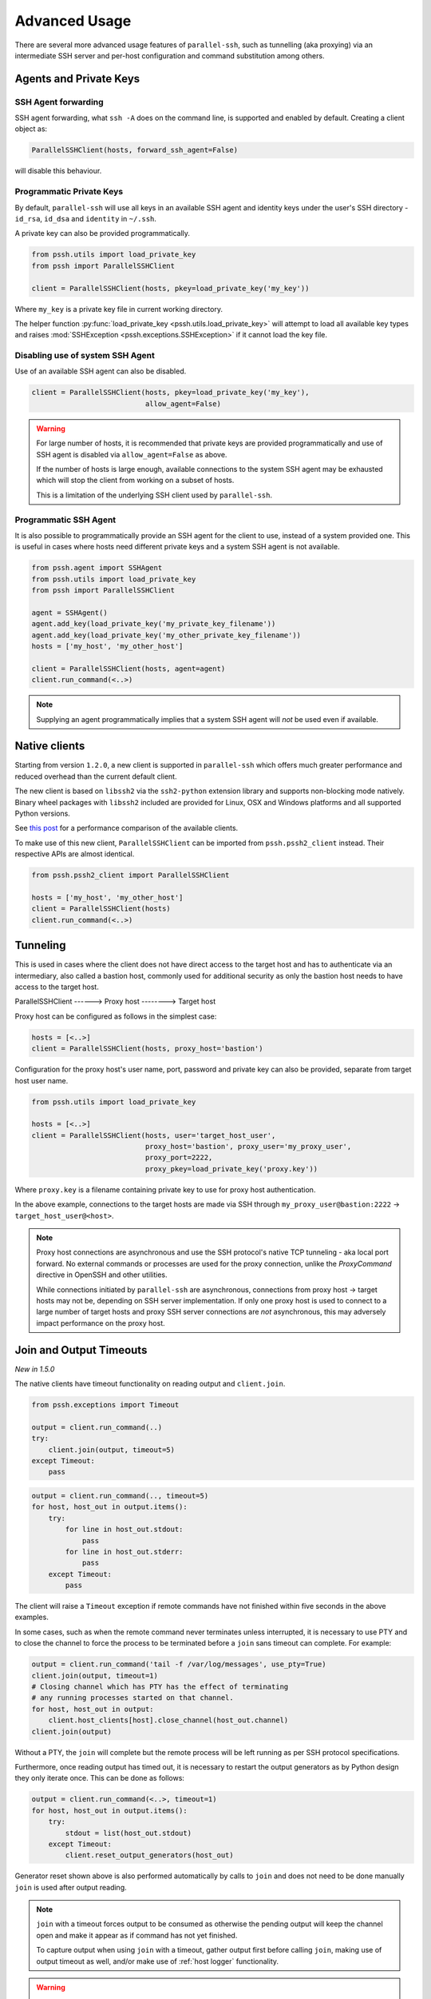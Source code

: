 Advanced Usage
=================

There are several more advanced usage features of ``parallel-ssh``, such as tunnelling (aka proxying) via an intermediate SSH server and per-host configuration and command substitution among others.

Agents and Private Keys
*************************

SSH Agent forwarding
-----------------------

SSH agent forwarding, what ``ssh -A`` does on the command line, is supported and enabled by default. Creating a client object as:

.. code-block:: python

   ParallelSSHClient(hosts, forward_ssh_agent=False)

will disable this behaviour.

Programmatic Private Keys
--------------------------

By default, ``parallel-ssh`` will use all keys in an available SSH agent and identity keys under the user's SSH directory - ``id_rsa``, ``id_dsa`` and ``identity`` in ``~/.ssh``.

A private key can also be provided programmatically.

.. code-block:: python

  from pssh.utils import load_private_key
  from pssh import ParallelSSHClient

  client = ParallelSSHClient(hosts, pkey=load_private_key('my_key'))

Where ``my_key`` is a private key file in current working directory.

The helper function :py:func:`load_private_key <pssh.utils.load_private_key>` will attempt to load all available key types and raises :mod:`SSHException <pssh.exceptions.SSHException>` if it cannot load the key file.

.. seealso::

   :py:func:`load_private_key <pssh.utils.load_private_key>`

Disabling use of system SSH Agent
----------------------------------

Use of an available SSH agent can also be disabled.

.. code-block:: python

  client = ParallelSSHClient(hosts, pkey=load_private_key('my_key'), 
                             allow_agent=False)

.. warning::

   For large number of hosts, it is recommended that private keys are provided programmatically and use of SSH agent is disabled via ``allow_agent=False`` as above. 

   If the number of hosts is large enough, available connections to the system SSH agent may be exhausted which will stop the client from working on a subset of hosts.

   This is a limitation of the underlying SSH client used by ``parallel-ssh``.

Programmatic SSH Agent
-----------------------

It is also possible to programmatically provide an SSH agent for the client to use, instead of a system provided one. This is useful in cases where hosts need different private keys and a system SSH agent is not available.

.. code-block:: python
   
   from pssh.agent import SSHAgent
   from pssh.utils import load_private_key
   from pssh import ParallelSSHClient

   agent = SSHAgent()
   agent.add_key(load_private_key('my_private_key_filename'))
   agent.add_key(load_private_key('my_other_private_key_filename'))
   hosts = ['my_host', 'my_other_host']

   client = ParallelSSHClient(hosts, agent=agent)
   client.run_command(<..>)

.. note::

   Supplying an agent programmatically implies that a system SSH agent will *not* be used even if available.

.. seealso::

   :py:class:`pssh.agent.SSHAgent`


Native clients
*****************

Starting from version ``1.2.0``, a new client is supported in ``parallel-ssh`` which offers much greater performance and reduced overhead than the current default client.

The new client is based on ``libssh2`` via the ``ssh2-python`` extension library and supports non-blocking mode natively. Binary wheel packages with ``libssh2`` included are provided for Linux, OSX and Windows platforms and all supported Python versions.

See `this post <https://parallel-ssh.org/post/parallel-ssh-libssh2>`_ for a performance comparison of the available clients.

To make use of this new client, ``ParallelSSHClient`` can be imported from ``pssh.pssh2_client`` instead. Their respective APIs are almost identical. 

.. code-block:: python

  from pssh.pssh2_client import ParallelSSHClient

  hosts = ['my_host', 'my_other_host']
  client = ParallelSSHClient(hosts)
  client.run_command(<..>)


.. seealso::

   `Feature comparison <ssh2.html>`_ for how the client features compare.

   API documentation for `parallel <pssh2_client.html>`_ and `single <ssh2_client.html>`_ native clients.

Tunneling
**********

This is used in cases where the client does not have direct access to the target host and has to authenticate via an intermediary, also called a bastion host, commonly used for additional security as only the bastion host needs to have access to the target host.

ParallelSSHClient       ------>        Proxy host         -------->         Target host

Proxy host can be configured as follows in the simplest case:

.. code-block:: python

  hosts = [<..>]
  client = ParallelSSHClient(hosts, proxy_host='bastion')
  
Configuration for the proxy host's user name, port, password and private key can also be provided, separate from target host user name.

.. code-block:: python
   
   from pssh.utils import load_private_key
   
   hosts = [<..>]
   client = ParallelSSHClient(hosts, user='target_host_user', 
                              proxy_host='bastion', proxy_user='my_proxy_user',
 			      proxy_port=2222, 
 			      proxy_pkey=load_private_key('proxy.key'))

Where ``proxy.key`` is a filename containing private key to use for proxy host authentication.

In the above example, connections to the target hosts are made via SSH through ``my_proxy_user@bastion:2222`` -> ``target_host_user@<host>``.

.. note::

   Proxy host connections are asynchronous and use the SSH protocol's native TCP tunneling - aka local port forward. No external commands or processes are used for the proxy connection, unlike the `ProxyCommand` directive in OpenSSH and other utilities.

   While connections initiated by ``parallel-ssh`` are asynchronous, connections from proxy host -> target hosts may not be, depending on SSH server implementation. If only one proxy host is used to connect to a large number of target hosts and proxy SSH server connections are *not* asynchronous, this may adversely impact performance on the proxy host.

Join and Output Timeouts
**************************

*New in 1.5.0*

The native clients have timeout functionality on reading output and ``client.join``.

.. code-block:: python

   from pssh.exceptions import Timeout

   output = client.run_command(..)
   try:
       client.join(output, timeout=5)
   except Timeout:
       pass

.. code-block:: python

   output = client.run_command(.., timeout=5)
   for host, host_out in output.items():
       try:
           for line in host_out.stdout:
	       pass
           for line in host_out.stderr:
	       pass
       except Timeout:
           pass

The client will raise a ``Timeout`` exception if remote commands have not finished within five seconds in the above examples.

In some cases, such as when the remote command never terminates unless interrupted, it is necessary to use PTY and to close the channel to force the process to be terminated before a ``join`` sans timeout can complete. For example:

.. code-block:: python

   output = client.run_command('tail -f /var/log/messages', use_pty=True)
   client.join(output, timeout=1)
   # Closing channel which has PTY has the effect of terminating
   # any running processes started on that channel.
   for host, host_out in output:
       client.host_clients[host].close_channel(host_out.channel)
   client.join(output)

Without a PTY, the ``join`` will complete but the remote process will be left running as per SSH protocol specifications.

Furthermore, once reading output has timed out, it is necessary to restart the output generators as by Python design they only iterate once. This can be done as follows:

.. code-block:: python

   output = client.run_command(<..>, timeout=1)
   for host, host_out in output.items():
       try:
           stdout = list(host_out.stdout)
       except Timeout:
           client.reset_output_generators(host_out)

Generator reset shown above is also performed automatically by calls to ``join`` and does not need to be done manually ``join`` is used after output reading.

.. note::

   ``join`` with a timeout forces output to be consumed as otherwise the pending output will keep the channel open and make it appear as if command has not yet finished.

   To capture output when using ``join`` with a timeout, gather output first before calling ``join``, making use of output timeout as well, and/or make use of :ref:`host logger` functionality.


.. warning::

   Beware of race conditions when using timeout functionality. For best results, only send one command per call to ``run_command`` when using timeout functionality.

   As the timeouts are performed on ``select`` calls on the socket which is responsible for all client <-> server communication, whether or not a timeout will occur depends on what the socket is doing at that time.

   Multiple commands like ``run_command('echo blah; sleep 5')`` where ``sleep 5`` is a placeholder for something taking five seconds to complete will result in a race condition as the second command may or may not have started by the time ``join`` is called or output is read which will cause timeout to *not* be raised even if the second command has not started or completed.

   It is responsibility of developer to avoid these race conditions such as by only sending one command in such cases.


Per-Host Configuration
***********************

Sometimes, different hosts require different configuration like user names and passwords, ports and private keys. Capability is provided to supply per host configuration for such cases.

.. code-block:: python

   from pssh.utils import load_private_key

   host_config = {'host1' : {'user': 'user1', 'password': 'pass',
                             'port': 2222,
                             'private_key': load_private_key(
                                 'my_key.pem')},
                  'host2' : {'user': 'user2', 'password': 'pass',
		             'port': 2223,
			     'private_key': load_private_key(
			         open('my_other_key.pem'))},
		 }
   hosts = host_config.keys()

   client = ParallelSSHClient(hosts, host_config=host_config)
   client.run_command('uname')
   <..>

In the above example, ``host1`` will use user name ``user1`` and private key from ``my_key.pem`` and ``host2`` will use user name ``user2`` and private key from ``my_other_key.pem``.

.. note::

   Proxy host cannot be provided via per-host configuration at this time.

Per-Host Command substitution
******************************

For cases where different commands should be run on each host, or the same command with different arguments, functionality exists to provide per-host command arguments for substitution.

The ``host_args`` keyword parameter to :py:func:`run_command <pssh.pssh_client.ParallelSSHClient.run_command>` can be used to provide arguments to use to format the command string.

Number of ``host_args`` items should be at least as many as number of hosts.

Any Python string format specification characters may be used in command string.


In the following example, first host in hosts list will use cmd ``host1_cmd`` second host ``host2_cmd`` and so on

.. code-block:: python
   
   output = client.run_command('%s', host_args=('host1_cmd',
                                                'host2_cmd',
						'host3_cmd',))

Command can also have multiple arguments to be substituted.

.. code-block:: python

   output = client.run_command('%s %s',
   host_args = (('host1_cmd1', 'host1_cmd2'),
                ('host2_cmd1', 'host2_cmd2'),
                ('host3_cmd1', 'host3_cmd2'),))

A list of dictionaries can also be used as ``host_args`` for named argument substitution.

In the following example, first host in host list will use cmd ``host-index-0``, second host ``host-index-1`` and so on.

.. code-block:: python

   host_args = [{'cmd': 'host-index-%s' % (i,)}
                for i in range(len(client.hosts))]
   output = client.run_command('%(cmd)s', host_args=host_args)


Run command features and options
*********************************

See :py:func:`run_command API documentation <pssh.pssh_client.ParallelSSHClient.run_command>` for a complete list of features and options.

.. note::

   With a PTY, the default, stdout and stderr output is combined into stdout.

   Without a PTY, separate output is given for stdout and stderr, although some programs and server configurations require a PTY.

Run with sudo
---------------

``parallel-ssh`` can be instructed to run its commands under ``sudo``:

.. code-block:: python

   client = <..>
   
   output = client.run_command(<..>, sudo=True)
   client.join(output)

While not best practice and password-less `sudo` is best configured for a limited set of commands, a sudo password may be provided via the stdin channel:

.. code-block:: python

   client = <..>
   
   output = client.run_command(<..>, sudo=True)
   for host in output:
       stdin = output[host].stdin
       stdin.write('my_password\n')
       stdin.flush()
   client.join(output)

Output encoding
-----------------

By default, output is encoded as ``UTF-8``. This can be configured with the ``encoding`` keyword argument.

.. code-block:: python

   client = <..>

   client.run_command(<..>, encoding='utf-16')
   stdout = list(output[client.hosts[0]].stdout)

Contents of ``stdout`` will be `UTF-16` encoded.

.. note::

   Encoding must be valid `Python codec <https://docs.python.org/2.7/library/codecs.html>`_

Disabling use of pseudo terminal emulation
--------------------------------------------

By default, ``parallel-ssh`` uses the user's configured shell to run commands with. As a shell is used by default, a pseudo terminal (`PTY`) is also requested by default.

For cases where use of a `PTY` is not wanted, such as having separate stdout and stderr outputs, the remote command is a daemon that needs to fork and detach itself or when use of a shell is explicitly disabled, use of PTY can also be disabled.

The following example prints to stderr with PTY disabled.

.. code-block:: python

   from __future__ import print_function

   client = <..>

   client.run_command("echo 'asdf' >&2", use_pty=False)
   for line in output[client.hosts[0]].stderr: 
       print(line)

:Output:
   .. code-block:: shell

      asdf

Combined stdout/stderr
-----------------------

With a PTY, stdout and stderr output is combined.

The same example as above with a PTY:

.. code-block:: python

   from __future__ import print_function

   client = <..>

   client.run_command("echo 'asdf' >&2")
   for line in output[client.hosts[0]].stdout: 
       print(line)

Note output is now from the ``stdout`` channel.

:Output:
   .. code-block:: shell

      asdf

Stderr is empty:

.. code-block:: python
   
   for line in output[client.hosts[0]].stderr:
       print(line)

No output from ``stderr``.

SFTP
*****

SFTP - `SCP version 2` - is supported by ``parallel-ssh`` and two functions are provided by the client for copying files with SFTP.

SFTP does not have a shell interface and no output is provided for any SFTP commands.

As such, SFTP functions in ``ParallelSSHClient`` return greenlets that will need to be joined to raise any exceptions from them. :py:func:`gevent.joinall` may be used for that.


Copying files to remote hosts in parallel
----------------------------------------------

To copy the local file with relative path ``../test`` to the remote relative path ``test_dir/test`` - remote directory will be created if it does not exist, permissions allowing. ``raise_error=True`` instructs ``joinall`` to raise any exceptions thrown by the greenlets.

.. code-block:: python

   from pssh.pssh_client import ParallelSSHClient
   from gevent import joinall
   
   client = ParallelSSHClient(hosts)
   
   _hosts, greenlets = zip(*(client.copy_file('../test', 'test_dir/test')))
   joinall(greenlets, raise_error=True)

To recursively copy directory structures, enable the ``recurse`` flag:

.. code-block:: python

   _hosts, greenlets = zip(*(client.copy_file('my_dir', 'my_dir', recurse=True)))
   joinall(greenlets, raise_error=True)

.. seealso::

   :py:func:`copy_file <pssh.pssh_client.ParallelSSHClient.copy_file>` API documentation and exceptions raised.

   :py:func:`gevent.joinall` Gevent's ``joinall`` API documentation.

Copying files from remote hosts in parallel
----------------------------------------------

Copying remote files in parallel requires that file names are de-duplicated otherwise they will overwrite each other. ``copy_remote_file`` names local files as ``<local_file><suffix_separator><host>``, suffixing each file with the host name it came from, separated by a configurable character or string.

.. code-block:: python

   from pssh.pssh_client import ParallelSSHClient
   from gevent import joinall
   
   client = ParallelSSHClient(hosts)
   
   _hosts, greenlets = zip(*(client.copy_remote_file('remote.file', 'local.file')))
   joinall(greenlets, raise_error=True)

The above will create files ``local.file_host1`` where ``host1`` is the host name the file was copied from.

.. seealso::

   :py:func:`copy_remote_file <pssh.pssh_client.ParallelSSHClient.copy_remote_file>`  API documentation and exceptions raised.

Single host copy
-----------------

If wanting to copy a file from a single remote host and retain the original filename, can use the single host :py:class:`SSHClient <pssh.ssh_client.SSHClient>` and its :py:func:`copy_file <pssh.ssh_client.SSHClient.copy_remote_file>` directly.

.. code-block:: python

   from pssh.ssh_client import SSHClient

   client = SSHClient('localhost')
   client.copy_remote_file('remote_filename', 'local_filename')

.. seealso::

   :py:func:`SSHClient.copy_remote_file <pssh.ssh_client.SSHClient.copy_remote_file>`  API documentation and exceptions raised.


Hosts filtering and overriding
*******************************

Iterators and filtering
------------------------

Any type of iterator may be used as hosts list, including generator and list comprehension expressions.

:List comprehension:
   .. code-block:: python

      hosts = ['dc1.myhost1', 'dc2.myhost2']
      client = ParallelSSHClient([h for h in hosts if h.find('dc1')])

:Generator:
   .. code-block:: python

      hosts = ['dc1.myhost1', 'dc2.myhost2']
      client = ParallelSSHClient((h for h in hosts if h.find('dc1')))

:Filter:
   .. code-block:: python

      hosts = ['dc1.myhost1', 'dc2.myhost2']
      client = ParallelSSHClient(filter(lambda h: h.find('dc1'), hosts))
      client.run_command(<..>)

.. note ::

    Since generators by design only iterate over a sequence once then stop, ``client.hosts`` should be re-assigned after each call to ``run_command`` when using generators as target of ``client.hosts``.

Overriding hosts list
----------------------

Hosts list can be modified in place. A call to ``run_command`` will create new connections as necessary and output will only contain output for the hosts ``run_command`` executed on.

.. code-block:: python

   client = <..>

   client.hosts = ['otherhost']
   print(client.run_command('exit 0'))
   {'otherhost': exit_code=None, <..>}

Additional options for underlying SSH libraries
************************************************

Not all SSH library configuration options are used directly by ``parallel-ssh``.

Additional options can be passed on to the underlying SSH libraries used via an optional keyword argument.

Please note that the underlying SSH libraries used are subject to change and not all features are present in all SSH libraries used. Future releases will have more than one option on which SSH library to use, depending on user requirements and preference.

*New in version 1.1.*

Paramiko (current default SSH library)
---------------------------------------

GSS-API Authentication - aka Kerberos
+++++++++++++++++++++++++++++++++++++++

.. code-block:: python

   client = ParallelSSHClient(hosts)

   client.run_command('id', gss_auth=True, gss_kex=True, gss_host='my_gss_host')

In this example, ``gss_auth``, ``gss_kex`` and ``gss_host`` are keyword arguments passed on to `paramiko.client.SSHClient.connect <http://paramiko-docs.readthedocs.io/en/stable/api/client.html#paramiko.client.SSHClient.connect>`_ to instruct the client to enable GSS-API authentication and key exchange with the provided GSS host.

.. note::

   The GSS-API features of Paramiko require that the ``python-gssapi`` package be installed manually - it is optional and not installed by any *extras* option of Paramiko.

   ``pip install python-gssapi``

Compression
++++++++++++

Any other options not directly referenced by ``run_command`` can be passed on to `paramiko.client.SSHClient.connect <http://paramiko-docs.readthedocs.io/en/stable/api/client.html#paramiko.client.SSHClient.connect>`_, for example the ``compress`` option.

.. code-block:: python

   client = ParallelSSHClient(hosts)

   client.run_command('id', compress=True)
